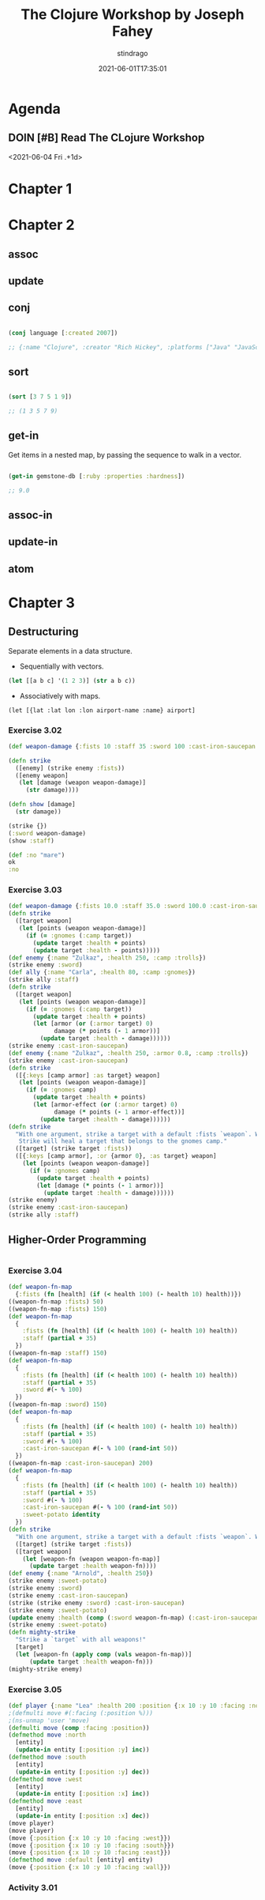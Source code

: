 :PROPERTIES:
:ID:       f6d2735a-72f1-4d35-9887-de9884362e9b
:END:
#+TITLE: The Clojure Workshop by Joseph Fahey
#+AUTHOR: stindrago
#+DATE: 2021-06-01T17:35:01
#+filetags: :coding:project:book:reading:
#+TAGS[]: coding project book reading
#+CATEGORY: coding

* Agenda

** DOIN [#B] Read The CLojure Workshop
:PROPERTIES:
:LAST_REPEAT: [2021-06-03 Thu 00:37]
:END:
:LOGBOOK:
CLOCK: [2021-09-11 sab 17:00]--[2021-09-11 sab 20:00] =>  3:00
- State "DONE"       from "TODO"       [2021-06-03 Thu 00:37]
CLOCK: [2021-06-02 Wed 23:50]--[2021-06-03 Thu 00:37] =>  0:47
State "DONE"       from "TODO"       [2021-06-02 Wed 22:00]
CLOCK: [2021-06-02 Wed 20:40]--[2021-06-02 Wed 22:00] =>  1:20
CLOCK: [2021-06-02 Wed 17:59]--[2021-06-02 Wed 20:00] =>  2:01
CLOCK: [2021-06-02 Wed 10:31]--[2021-06-02 Wed 10:54] =>  0:23
CLOCK: [2021-06-01 Tue 22:30]--<2021-06-02 Wed 00:30> =>  2:00
- State "DONE"       from "TODO"       [2021-06-01 Tue 23:30]
- State "TODO"       from              [2021-06-02 Wed 10:28]
:END:
<2021-06-04 Fri .+1d>

* Chapter 1

* Chapter 2

** assoc

** update

** conj

#+begin_src clojure

    (conj language [:created 2007])

    ;; {:name "Clojure", :creator "Rich Hickey", :platforms ["Java" "JavaScript" ".NET"], :created 2007}

#+end_src

** sort

#+begin_src clojure

    (sort [3 7 5 1 9])

    ;; (1 3 5 7 9)

#+end_src

** get-in

Get items in a nested map, by passing the sequence to walk in a vector.

#+begin_src clojure

    (get-in gemstone-db [:ruby :properties :hardness])

    ;; 9.0

#+end_src

** assoc-in

** update-in

** atom

* Chapter 3

** Destructuring

Separate elements in a data structure.

- Sequentially with vectors.

#+begin_src clojure
(let [[a b c] '(1 2 3)] (str a b c))
#+end_src

#+RESULTS:
: 123

- Associatively with maps.

=(let [{lat :lat lon :lon airport-name :name} airport]=

*** Exercise 3.02

#+begin_src clojure
(def weapon-damage {:fists 10 :staff 35 :sword 100 :cast-iron-saucepan 150})

(defn strike
  ([enemy] (strike enemy :fists))
  ([enemy weapon]
   (let [damage (weapon weapon-damage)]
     (str damage))))

(defn show [damage]
  (str damage))

(strike {})
(:sword weapon-damage)
(show :staff)

(def :no "mare")
ok
:no
#+end_src

#+RESULTS:
| #'user/weapon-damage                          |
| #'user/strike                                 |
| #'user/show                                   |
| "10"                                          |
| 100                                           |
| ":staff"                                      |
| class clojure.lang.Compiler$CompilerException |
| "mare"                                        |
| :no                                           |

*** Exercise 3.03

#+begin_src clojure
(def weapon-damage {:fists 10.0 :staff 35.0 :sword 100.0 :cast-iron-saucepan 150.0})
(defn strike
  ([target weapon]
   (let [points (weapon weapon-damage)]
     (if (= :gnomes (:camp target))
       (update target :health + points)
       (update target :health - points)))))
(def enemy {:name "Zulkaz", :health 250, :camp :trolls})
(strike enemy :sword)
(def ally {:name "Carla", :health 80, :camp :gnomes})
(strike ally :staff)
(defn strike
  ([target weapon]
   (let [points (weapon weapon-damage)]
     (if (= :gnomes (:camp target))
       (update target :health + points)
       (let [armor (or (:armor target) 0)
             damage (* points (- 1 armor))]
         (update target :health - damage))))))
(strike enemy :cast-iron-saucepan)
(def enemy {:name "Zulkaz", :health 250, :armor 0.8, :camp :trolls})
(strike enemy :cast-iron-saucepan)
(defn strike
  ([{:keys [camp armor] :as target} weapon]
   (let [points (weapon weapon-damage)]
     (if (= :gnomes camp)
       (update target :health + points)
       (let [armor-effect (or (:armor target) 0)
             damage (* points (- 1 armor-effect))]
         (update target :health - damage))))))
(defn strike
  "With one argument, strike a target with a default :fists `weapon`. With two argument, strike a target with `weapon`.
   Strike will heal a target that belongs to the gnomes camp."
  ([target] (strike target :fists))
  ([{:keys [camp armor], :or {armor 0}, :as target} weapon]
    (let [points (weapon weapon-damage)]
      (if (= :gnomes camp)
        (update target :health + points)
        (let [damage (* points (- 1 armor))]
          (update target :health - damage))))))
(strike enemy)
(strike enemy :cast-iron-saucepan)
(strike ally :staff)
#+end_src

#+RESULTS:
| #'user/weapon-damage                                       |
| #'user/strike                                              |
| #'user/enemy                                               |
| {:name "Zulkaz", :health 150.0, :camp :trolls}             |
| #'user/ally                                                |
| {:name "Carla", :health 115.0, :camp :gnomes}              |
| #'user/strike                                              |
| {:name "Zulkaz", :health 100.0, :camp :trolls}             |
| #'user/enemy                                               |
| {:name "Zulkaz", :health 220.0, :armor 0.8, :camp :trolls} |
| #'user/strike                                              |
| #'user/strike                                              |
| {:name "Zulkaz", :health 248.0, :armor 0.8, :camp :trolls} |
| {:name "Zulkaz", :health 220.0, :armor 0.8, :camp :trolls} |
| {:name "Carla", :health 115.0, :camp :gnomes}              |

** Higher-Order Programming

#+begin_src clojure

#+end_src

*** Exercise 3.04

#+begin_src clojure
(def weapon-fn-map
  {:fists (fn [health] (if (< health 100) (- health 10) health))})
((weapon-fn-map :fists) 50)
((weapon-fn-map :fists) 150)
(def weapon-fn-map
  {
    :fists (fn [health] (if (< health 100) (- health 10) health))
    :staff (partial + 35)
  })
((weapon-fn-map :staff) 150)
(def weapon-fn-map
  {
    :fists (fn [health] (if (< health 100) (- health 10) health))
    :staff (partial + 35)
    :sword #(- % 100)
  })
((weapon-fn-map :sword) 150)
(def weapon-fn-map
  {
    :fists (fn [health] (if (< health 100) (- health 10) health))
    :staff (partial + 35)
    :sword #(- % 100)
    :cast-iron-saucepan #(- % 100 (rand-int 50))
  })
((weapon-fn-map :cast-iron-saucepan) 200)
(def weapon-fn-map
  {
    :fists (fn [health] (if (< health 100) (- health 10) health))
    :staff (partial + 35)
    :sword #(- % 100)
    :cast-iron-saucepan #(- % 100 (rand-int 50))
    :sweet-potato identity
  })
(defn strike
  "With one argument, strike a target with a default :fists `weapon`. With two argument, strike a target with `weapon` and return the target entity"
  ([target] (strike target :fists))
  ([target weapon]
    (let [weapon-fn (weapon weapon-fn-map)]
      (update target :health weapon-fn))))
(def enemy {:name "Arnold", :health 250})
(strike enemy :sweet-potato)
(strike enemy :sword)
(strike enemy :cast-iron-saucepan)
(strike (strike enemy :sword) :cast-iron-saucepan)
(strike enemy :sweet-potato)
(update enemy :health (comp (:sword weapon-fn-map) (:cast-iron-saucepan weapon-fn-map)))
(strike enemy :sweet-potato)
(defn mighty-strike
  "Strike a `target` with all weapons!"
  [target]
  (let [weapon-fn (apply comp (vals weapon-fn-map))]
      (update target :health weapon-fn)))
(mighty-strike enemy)
#+end_src

#+RESULTS:
| #'user/weapon-fn-map          |
| 40                            |
| 150                           |
| #'user/weapon-fn-map          |
| 185                           |
| #'user/weapon-fn-map          |
| 50                            |
| #'user/weapon-fn-map          |
| 95                            |
| #'user/weapon-fn-map          |
| #'user/strike                 |
| #'user/enemy                  |
| {:name "Arnold", :health 250} |
| {:name "Arnold", :health 150} |
| {:name "Arnold", :health 137} |
| {:name "Arnold", :health 8}   |
| {:name "Arnold", :health 250} |
| {:name "Arnold", :health 13}  |
| {:name "Arnold", :health 250} |
| #'user/mighty-strike          |
| {:name "Arnold", :health 41}  |

*** Exercise 3.05

#+begin_src clojure
(def player {:name "Lea" :health 200 :position {:x 10 :y 10 :facing :north}})
;(defmulti move #(:facing (:position %)))
;(ns-unmap 'user 'move)
(defmulti move (comp :facing :position))
(defmethod move :north
  [entity]
  (update-in entity [:position :y] inc))
(defmethod move :south
  [entity]
  (update-in entity [:position :y] dec))
(defmethod move :west
  [entity]
  (update-in entity [:position :x] inc))
(defmethod move :east
  [entity]
  (update-in entity [:position :x] dec))
(move player)
(move player)
(move {:position {:x 10 :y 10 :facing :west}})
(move {:position {:x 10 :y 10 :facing :south}})
(move {:position {:x 10 :y 10 :facing :east}})
(defmethod move :default [entity] entity)
(move {:position {:x 10 :y 10 :facing :wall}})
#+end_src

#+RESULTS:
| #'user/player                                                        |
| #multifn[move 0x1e516b0a]                                            |
| #multifn[move 0x1e516b0a]                                            |
| #multifn[move 0x1e516b0a]                                            |
| #multifn[move 0x1e516b0a]                                            |
| {:name "Lea", :health 200, :position {:x 10, :y 11, :facing :north}} |
| {:name "Lea", :health 200, :position {:x 10, :y 11, :facing :north}} |
| {:position {:x 11, :y 10, :facing :west}}                            |
| {:position {:x 10, :y 9, :facing :south}}                            |
| {:position {:x 9, :y 10, :facing :east}}                             |
| #multifn[move 0x1e516b0a]                                            |
| {:position {:x 10, :y 10, :facing :wall}}                            |

*** Activity 3.01
